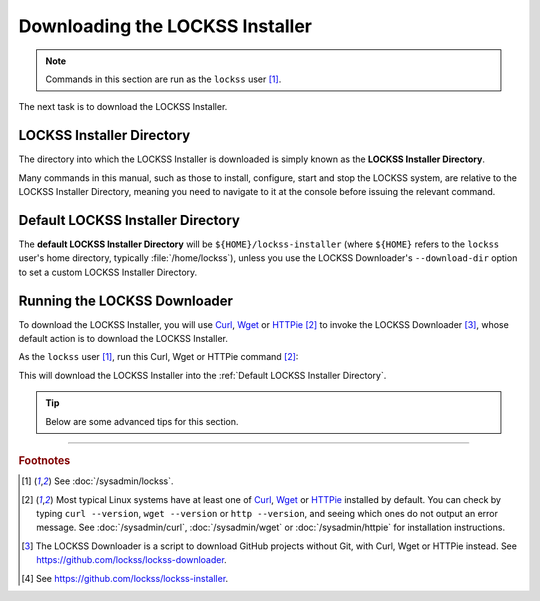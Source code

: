 ================================
Downloading the LOCKSS Installer
================================

.. note::

   Commands in this section are run as the ``lockss`` user  [#fnlockss]_.

The next task is to download the LOCKSS Installer.

--------------------------
LOCKSS Installer Directory
--------------------------

The directory into which the LOCKSS Installer is downloaded is simply known as the **LOCKSS Installer Directory**.

Many commands in this manual, such as those to install, configure, start and stop the LOCKSS system, are relative to the LOCKSS Installer Directory, meaning you need to navigate to it at the console before issuing the relevant command.

----------------------------------
Default LOCKSS Installer Directory
----------------------------------

The **default LOCKSS Installer Directory** will be ``${HOME}/lockss-installer`` (where ``${HOME}`` refers to the ``lockss`` user's home directory, typically :file:`/home/lockss`), unless you use the LOCKSS Downloader's ``--download-dir`` option to set a custom LOCKSS Installer Directory.

-----------------------------
Running the LOCKSS Downloader
-----------------------------

To download the LOCKSS Installer, you will use `Curl <https://curl.se/>`_, `Wget <https://www.gnu.org/software/wget/>`_ or `HTTPie <https://httpie.io/>`_ [#fnfetcher]_ to invoke the LOCKSS Downloader [#fndownloader]_, whose default action is to download the LOCKSS Installer.

As the ``lockss`` user [#fnlockss]_, run this Curl, Wget or HTTPie command [#fnfetcher]_:

.. tab-set::
   :class: sd-bg-light

   .. tab-item:: Curl
      :sync: curl

      .. code-block:: shell

         curl -sSfL https://lockss.org/downloader | sh -s -

   .. tab-item:: HTTPie
      :sync: httpie

      .. code-block:: shell

         http -qd https://lockss.org/downloader | sh -s -

   .. tab-item:: Wget
      :sync: wget

      .. code-block:: shell

         wget -qO- https://lockss.org/downloader | sh -s -

This will download the LOCKSS Installer into the :ref:`Default LOCKSS Installer Directory`.

.. tip::

   Below are some advanced tips for this section.

   .. dropdown:: Inspecting the LOCKSS Downloader before running it

      For security purposes, you may wish to inspect the LOCKSS Downloader before executing it.

      One option is to review the contents of the script directly on GitHub to your satisfaction, then execute it as described above. The URL https://lockss.org/downloader redirects to https://github.com/lockss/lockss-downloader/raw/main/lockss-downloader.

      Another option is to download a copy of the LOCKSS Downloader script, review it, then execute it, all locally. To do so, follow this procedure:

      1. As the ``lockss`` user [#fnlockss]_, run this Curl, Wget or HTTPie command [#fnfetcher]_:

         .. tab-set::
            :class: sd-bg-light

            .. tab-item:: Curl
               :sync: curl


               .. code-block:: shell

                  curl -Lo lockss-downloader https://lockss.org/downloader

            .. tab-item:: HTTPie
               :sync: httpie

               .. code-block:: shell

                  http -qdo lockss-downloader https://lockss.org/downloader

            .. tab-item:: Wget
               :sync: wget

               .. code-block:: shell

                  wget -qO lockss-downloader https://lockss.org/downloader

         This will download the LOCKSS Downloader script into the current directory as :file:`lockss-downloader`.

      2. Inspect the file :file:`lockss-downloader` to your satisfaction.

      3. Run this command:

         .. code-block:: shell

            chmod +x lockss-downloader

         to make the LOCKSS Downloader script executable.

      4. Type:

         .. code-block:: shell

            ./lockss-downloader

         to run the LOCKSS Downloader script. You can append to ``./lockss-downloader`` all the same options that can be appended to ``| sh -s -`` in the normal procedure documented in this section, for instance :samp:`./lockss-downloader --download-dir={DIR}`.

   .. dropdown:: Custom LOCKSS Installer Directory

      If you need your :ref:`LOCKSS Installer Directory` to be a directory :samp:`{DIR}` other than the :ref:`Default LOCKSS Installer Directory`, add :samp:`--download-dir={DIR}` (or :samp:`-d {DIR}`) after ``| sh -s -``, like so:

         .. code-block:: shell

            ... | sh -s - --download-dir=DIR

   .. dropdown:: Custom version of the LOCKSS Installer

      If you have a reason to install a version of the LOCKSS Installer other than the latest stable release |LATEST_PATCH|, you can do so by making references to the ``lockss-installer`` Git repository on GitHub [#fninstaller]_:

      *  You can install a version from the tip of a given branch :samp:`{BRA}` of the ``lockss-installer`` Git repository (e.g. ``develop``) by adding :samp:`--git-branch={BRA}` (or :samp:`-b {BRA}`) after ``| sh -s -``. This might be needed if you are helping the LOCKSS Team test a development, pre-release, or hotfix version of the LOCKSS Installer.

      *  You can install a version labeled by a given tag :samp:`{TAG}` of the ``lockss-installer`` Git repository (e.g. ``version-2.0.61-alpha6``) by adding :samp:`--git-tag={TAG}` (or :samp:`-t {TAG}`) after ``| sh -s -``. This might be needed if you are installing a specific past version of the LOCKSS Installer.

      *  You can install a version as of a specific commit identifier :samp:`{COM}` of the ``lockss-installer`` Git repository by adding :samp:`--git-commit={COM}` (or :samp:`-c {COM}`) after ``| sh -s -``. This might be needed if you are helping the LOCKSS Team test a development version of the LOCKSS Installer.

   .. dropdown:: Considerations if using ``sudo -u``

      If you must use:

      .. code-block:: shell

         ... | sudo -u lockss sh -s -

      to invoke the LOCKSS Downloader as the ``lockss`` user, beware that *typically* it will run in a context where ``${HOME}`` has been adjusted to the home directory of the ``lockss`` user, but this is *not guaranteed* -- it depends on the way :program:`sudo` is configured on your host system. To *ensure* ``${HOME}`` is set correctly, use the ``-H`` (``--set-home``) option of :program:`sudo`, for example like so:

      .. code-block:: shell

         ... | sudo -Hu lockss sh -s -

----

.. rubric:: Footnotes

.. [#fnlockss]

   See :doc:`/sysadmin/lockss`.

.. [#fnfetcher]

   Most typical Linux systems have at least one of `Curl <https://curl.se/>`_, `Wget <https://www.gnu.org/software/wget/>`_ or `HTTPie <https://httpie.io/>`_ installed by default. You can check by typing ``curl --version``, ``wget --version`` or ``http --version``, and seeing which ones do not output an error message. See :doc:`/sysadmin/curl`, :doc:`/sysadmin/wget` or :doc:`/sysadmin/httpie` for installation instructions.

.. [#fndownloader]

   The LOCKSS Downloader is a script to download GitHub projects without Git, with Curl, Wget or HTTPie instead. See https://github.com/lockss/lockss-downloader.

.. [#fninstaller]

   See https://github.com/lockss/lockss-installer.
